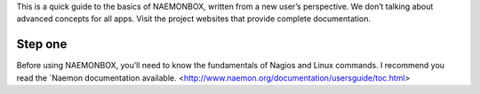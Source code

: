 This is a quick guide to the basics of NAEMONBOX, written from a new user’s perspective. We don’t talking about advanced concepts for all apps. Visit the project websites that provide complete documentation.

Step one
=========

Before using NAEMONBOX, you’ll need to know the fundamentals of Nagios and Linux commands. I recommend you read the `Naemon documentation available.
<http://www.naemon.org/documentation/usersguide/toc.html>
